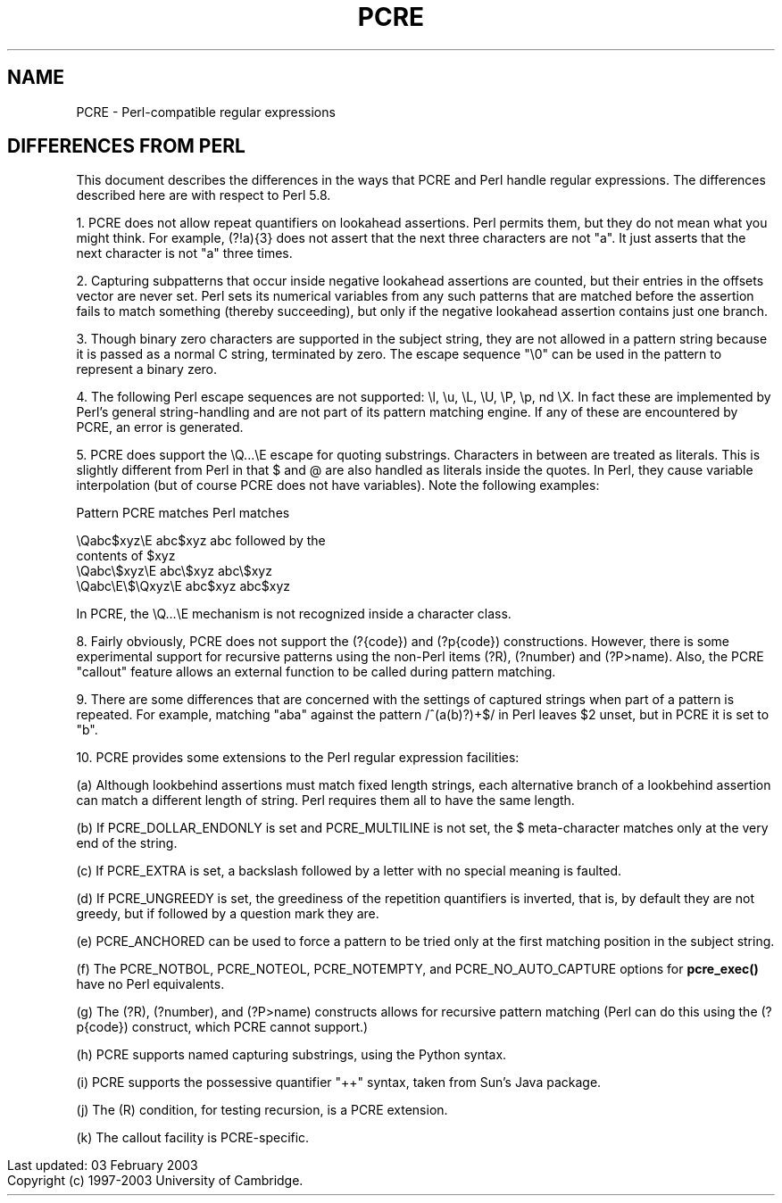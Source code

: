 .TH PCRE 3
.SH NAME
PCRE - Perl-compatible regular expressions
.SH DIFFERENCES FROM PERL
.rs
.sp
This document describes the differences in the ways that PCRE and Perl handle
regular expressions. The differences described here are with respect to Perl
5.8.

1. PCRE does not allow repeat quantifiers on lookahead assertions. Perl permits
them, but they do not mean what you might think. For example, (?!a){3} does
not assert that the next three characters are not "a". It just asserts that the
next character is not "a" three times.

2. Capturing subpatterns that occur inside negative lookahead assertions are
counted, but their entries in the offsets vector are never set. Perl sets its
numerical variables from any such patterns that are matched before the
assertion fails to match something (thereby succeeding), but only if the
negative lookahead assertion contains just one branch.

3. Though binary zero characters are supported in the subject string, they are
not allowed in a pattern string because it is passed as a normal C string,
terminated by zero. The escape sequence "\\0" can be used in the pattern to
represent a binary zero.

4. The following Perl escape sequences are not supported: \\l, \\u, \\L,
\\U, \\P, \\p, \N, and \\X. In fact these are implemented by Perl's general
string-handling and are not part of its pattern matching engine. If any of
these are encountered by PCRE, an error is generated.

5. PCRE does support the \\Q...\\E escape for quoting substrings. Characters in
between are treated as literals. This is slightly different from Perl in that $
and @ are also handled as literals inside the quotes. In Perl, they cause
variable interpolation (but of course PCRE does not have variables). Note the
following examples:

    Pattern            PCRE matches      Perl matches

    \\Qabc$xyz\\E        abc$xyz           abc followed by the
                                           contents of $xyz
    \\Qabc\\$xyz\\E       abc\\$xyz          abc\\$xyz
    \\Qabc\\E\\$\\Qxyz\\E   abc$xyz           abc$xyz

In PCRE, the \\Q...\\E mechanism is not recognized inside a character class.

8. Fairly obviously, PCRE does not support the (?{code}) and (?p{code})
constructions. However, there is some experimental support for recursive
patterns using the non-Perl items (?R), (?number) and (?P>name). Also, the PCRE
"callout" feature allows an external function to be called during pattern
matching.

9. There are some differences that are concerned with the settings of captured
strings when part of a pattern is repeated. For example, matching "aba" against
the pattern /^(a(b)?)+$/ in Perl leaves $2 unset, but in PCRE it is set to "b".

10. PCRE provides some extensions to the Perl regular expression facilities:

(a) Although lookbehind assertions must match fixed length strings, each
alternative branch of a lookbehind assertion can match a different length of
string. Perl requires them all to have the same length.

(b) If PCRE_DOLLAR_ENDONLY is set and PCRE_MULTILINE is not set, the $
meta-character matches only at the very end of the string.

(c) If PCRE_EXTRA is set, a backslash followed by a letter with no special
meaning is faulted.

(d) If PCRE_UNGREEDY is set, the greediness of the repetition quantifiers is
inverted, that is, by default they are not greedy, but if followed by a
question mark they are.

(e) PCRE_ANCHORED can be used to force a pattern to be tried only at the first
matching position in the subject string.

(f) The PCRE_NOTBOL, PCRE_NOTEOL, PCRE_NOTEMPTY, and PCRE_NO_AUTO_CAPTURE
options for \fBpcre_exec()\fR have no Perl equivalents.

(g) The (?R), (?number), and (?P>name) constructs allows for recursive pattern
matching (Perl can do this using the (?p{code}) construct, which PCRE cannot
support.)

(h) PCRE supports named capturing substrings, using the Python syntax.

(i) PCRE supports the possessive quantifier "++" syntax, taken from Sun's Java
package.

(j) The (R) condition, for testing recursion, is a PCRE extension.

(k) The callout facility is PCRE-specific.

.in 0
Last updated: 03 February 2003
.br
Copyright (c) 1997-2003 University of Cambridge.
